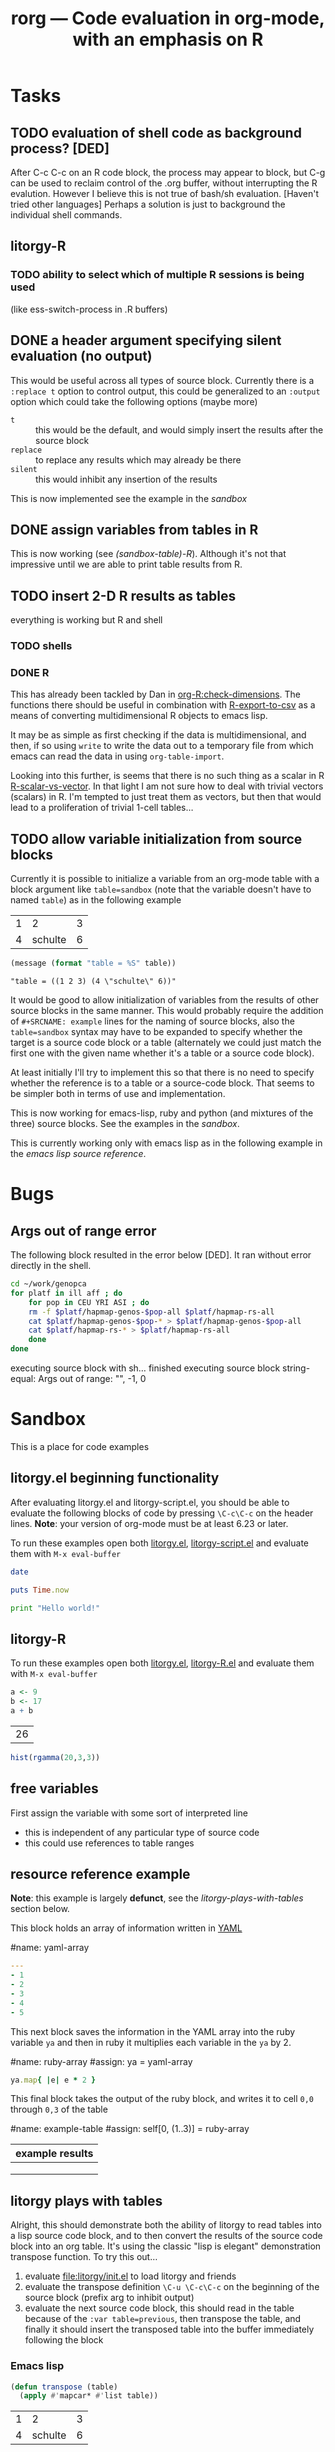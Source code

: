 #+OPTIONS:    H:3 num:nil toc:t \n:nil @:t ::t |:t ^:t -:t f:t *:t TeX:t LaTeX:t skip:nil d:(HIDE) tags:not-in-toc
#+TITLE: rorg --- Code evaluation in org-mode, with an emphasis on R
#+SEQ_TODO:  TODO PROPOSED | DONE DROPPED MAYBE
#+STARTUP: oddeven

* Tasks

** TODO evaluation of shell code as background process? [DED]
   After C-c C-c on an R code block, the process may appear to block,
   but C-g can be used to reclaim control of the .org buffer, without
   interrupting the R evalution. However I believe this is not true of
   bash/sh evaluation. [Haven't tried other languages] Perhaps a
   solution is just to background the individual shell
   commands.

** litorgy-R
*** TODO ability to select which of multiple R sessions is being used
    (like ess-switch-process in .R buffers)

** DONE a header argument specifying silent evaluation (no output)
This would be useful across all types of source block.  Currently
there is a =:replace t= option to control output, this could be
generalized to an =:output= option which could take the following
options (maybe more)

- =t= :: this would be the default, and would simply insert the
         results after the source block
- =replace= :: to replace any results which may already be there
- =silent= :: this would inhibit any insertion of the results

This is now implemented see the example in the [[* silent evaluation][sandbox]]

** DONE assign variables from tables in R
This is now working (see [[* (sandbox table) R][(sandbox-table)-R]]).  Although it's not that
impressive until we are able to print table results from R.

** TODO insert 2-D R results as tables
everything is working but R and shell

*** TODO shells

*** DONE R

This has already been tackled by Dan in [[file:existing_tools/org-R.el::defconst%20org%20R%20write%20org%20table%20def][org-R:check-dimensions]].  The
functions there should be useful in combination with [[http://cran.r-project.org/doc/manuals/R-data.html#Export-to-text-files][R-export-to-csv]]
as a means of converting multidimensional R objects to emacs lisp.

It may be as simple as first checking if the data is multidimensional,
and then, if so using =write= to write the data out to a temporary
file from which emacs can read the data in using =org-table-import=.

Looking into this further, is seems that there is no such thing as a
scalar in R [[http://tolstoy.newcastle.edu.au/R/help/03a/3733.html][R-scalar-vs-vector]].  In that light I am not sure how to
deal with trivial vectors (scalars) in R.  I'm tempted to just treat
them as vectors, but then that would lead to a proliferation of
trivial 1-cell tables...

** TODO allow variable initialization from source blocks
Currently it is possible to initialize a variable from an org-mode
table with a block argument like =table=sandbox= (note that the
variable doesn't have to named =table=) as in the following example

#+TBLNAME: sandbox
| 1 |       2 | 3 |
| 4 | schulte | 6 |

#+begin_src emacs-lisp :var table=sandbox :results replace
(message (format "table = %S" table))
#+end_src

: "table = ((1 2 3) (4 \"schulte\" 6))"

It would be good to allow initialization of variables from the results
of other source blocks in the same manner.  This would probably
require the addition of =#+SRCNAME: example= lines for the naming of
source blocks, also the =table=sandbox= syntax may have to be expanded
to specify whether the target is a source code block or a table
(alternately we could just match the first one with the given name
whether it's a table or a source code block).

At least initially I'll try to implement this so that there is no need
to specify whether the reference is to a table or a source-code block.
That seems to be simpler both in terms of use and implementation.

This is now working for emacs-lisp, ruby and python (and mixtures of
the three) source blocks.  See the examples in the [[* (sandbox) referencing other source blocks][sandbox]].

This is currently working only with emacs lisp as in the following
example in the [[* emacs lisp source reference][emacs lisp source reference]].


* Bugs
** Args out of range error
   
The following block resulted in the error below [DED]. It ran without
error directly in the shell.
#+begin_src sh
cd ~/work/genopca
for platf in ill aff ; do
    for pop in CEU YRI ASI ; do
	rm -f $platf/hapmap-genos-$pop-all $platf/hapmap-rs-all
	cat $platf/hapmap-genos-$pop-* > $platf/hapmap-genos-$pop-all
	cat $platf/hapmap-rs-* > $platf/hapmap-rs-all
    done
done
#+end_src
  
 executing source block with sh...
finished executing source block
string-equal: Args out of range: "", -1, 0


* Sandbox
This is a place for code examples

** litorgy.el beginning functionality
After evaluating litorgy.el and litorgy-script.el, you should be able
to evaluate the following blocks of code by pressing =\C-c\C-c= on the
header lines.  *Note*: your version of org-mode must be at least 6.23
or later.

To run these examples open both [[file:litorgy/litorgy.el][litorgy.el]], [[file:litorgy/litorgy-script.el][litorgy-script.el]] and
evaluate them with =M-x eval-buffer=

#+begin_src sh  :results replace
date
#+end_src

#+begin_src ruby
puts Time.now
#+end_src

#+begin_src python
print "Hello world!"
#+end_src


** litorgy-R
To run these examples open both [[file:litorgy/litorgy.el][litorgy.el]], [[file:litorgy/litorgy-R.el][litorgy-R.el]] and evaluate
them with =M-x eval-buffer=

#+begin_src R :results replace
a <- 9
b <- 17
a + b
#+end_src

| 26 |


#+begin_src R
hist(rgamma(20,3,3))
#+end_src


** free variables

First assign the variable with some sort of interpreted line
- this is independent of any particular type of source code
- this could use references to table ranges



** resource reference example
*Note*: this example is largely *defunct*, see the
[[* litorgy plays with tables][litorgy-plays-with-tables]] section below.

This block holds an array of information written in [[http://www.yaml.org][YAML]]

#name: yaml-array
#+begin_src yaml
--- 
- 1
- 2
- 3
- 4
- 5
#+end_src

This next block saves the information in the YAML array into the ruby
variable =ya= and then in ruby it multiplies each variable in the =ya=
by 2.

#name: ruby-array
#assign: ya = yaml-array
#+begin_src ruby
ya.map{ |e| e * 2 }
#+end_src

This final block takes the output of the ruby block, and writes it to
cell =0,0= through =0,3= of the table

#name: example-table
#assign: self[0, (1..3)] = ruby-array
| example results |
|-----------------|
|                 |
|                 |
|                 |


** litorgy plays with tables
Alright, this should demonstrate both the ability of litorgy to read
tables into a lisp source code block, and to then convert the results
of the source code block into an org table.  It's using the classic
"lisp is elegant" demonstration transpose function.  To try this
out...

1. evaluate [[file:litorgy/init.el]] to load litorgy and friends
2. evaluate the transpose definition =\C-u \C-c\C-c= on the beginning of
   the source block (prefix arg to inhibit output)
3. evaluate the next source code block, this should read in the table
   because of the =:var table=previous=, then transpose the table, and
   finally it should insert the transposed table into the buffer
   immediately following the block

*** Emacs lisp

#+begin_src emacs-lisp
(defun transpose (table)
  (apply #'mapcar* #'list table))
#+end_src

#+TBLNAME: sandbox
| 1 |       2 | 3 |
| 4 | schulte | 6 |

#+begin_src emacs-lisp :var table=previous :results replace
(transpose table)
#+end_src

#+begin_src emacs-lisp :var table=sandbox :results replace
(transpose table)
#+end_src

*** Ruby and Python

#+begin_src ruby :var table=sandbox :results replace
table.first.join(" - ")
#+end_src

: "1 - 2 - 3"

#+begin_src python :var table=sandbox :results replace
table[0]
#+end_src

| 1 | 2 | 3 |

#+begin_src ruby :var table=sandbox :results replace
table
#+end_src

| 1 |         2 | 3 |
| 4 | "schulte" | 6 |

#+begin_src python :var table=sandbox :results replace
table
#+end_src

| 1 |         2 | 3 |
| 4 | "schulte" | 6 |

*** (sandbox table) R

#+TBLNAME: sandbox_r
| 1 |       2 | 3 |
| 4 | schulte | 6 |

#+begin_src R :results replace
x <- c(rnorm(10, mean=-3, sd=1), rnorm(10, mean=3, sd=1))
x
#+end_src

#+begin_src R var tabel=sandbox_r :results replace
tabel
#+end_src

| 1 |         2 | 3 |
| 4 | "schulte" | 6 |




** silent evaluation

#+begin_src ruby
:im_the_results
#+end_src

#+begin_src ruby :results silent
:im_the_results
#+end_src

#+begin_src ruby :results replace
:im_the_results
#+end_src


** (sandbox) referencing other source blocks
Doing this in emacs-lisp first because it's trivial to convert
emacs-lisp results to and from emacs-lisp.

*** emacs lisp source reference
This first example performs a calculation in the first source block
named =top=, the results of this calculation are then saved into the
variable =first= by the header argument =:var first=top=, and it is
used in the calculations of the second source block.

#+SRCNAME: top
#+begin_src emacs-lisp
(+ 4 2)
#+end_src

#+begin_src emacs-lisp :var first=top :results replace
(* first 3)
#+end_src

This example is the same as the previous only the variable being
passed through is a table rather than a number.

#+begin_src emacs-lisp :results silent
(defun transpose (table)
  (apply #'mapcar* #'list table))
#+end_src

#+TBLNAME: top_table
| 1 |       2 | 3 |
| 4 | schulte | 6 |

#+SRCNAME: second_src_example
#+begin_src emacs-lisp :var table=top_table
(transpose table)
#+end_src

#+begin_src emacs-lisp :var table=second_src_example :results replace
(transpose table)
#+end_src

*** ruby python
Now working for ruby

#+srcname: start
#+begin_src ruby
89
#+end_src

#+begin_src ruby :var other=start :results replace
2 * other
#+end_src

and for python

#+SRCNAME: start_two
#+begin_src python
98
#+end_src

#+begin_src python :var another=start_two :results replace
another*3
#+end_src

: 294

*** mixed languages
Since all variables are converted into Emacs Lisp it is no problem to
reference variables specified in another language.

#+SRCNAME: ruby-block
#+begin_src ruby
2
#+end_src

#+SRCNAME: lisp_block
#+begin_src emacs-lisp :var ruby-variable=ruby-block
(* ruby-variable 8)
#+end_src

#+begin_src python :var lisp_var=lisp_block
lisp_var + 4
#+end_src

*** R
not yet implemented

#+srcname: first_r
#+begin_src R :results replace
a <- 9
a
#+end_src

: 9

#+begin_src R :var other=first_r :results replace
other + 2
#+end_src

: 11


* COMMENT Commentary
I'm seeing this as like commit notes, and a place for less formal
communication of the goals of our changes.

** Eric <2009-02-06 Fri 15:41>
I think we're getting close to a comprehensive set of objectives
(although since you two are the real R user's I leave that decision up
to you).  Once we've agreed on a set of objectives and agreed on at
least to broad strokes of implementation, I think we should start
listing out and assigning tasks.

** Eric <2009-02-09 Mon 14:25>
I've done a fairly destructive edit of this file.  The main goal was
to enforce a structure on the document that we can use moving forward,
so that any future objective changes are all made to the main
objective list.

I apologize for removing sections written by other people.  I did this
when they were redundant or it was not clear how to fit them into this
structure.  Rest assured if the previous text wasn't persisted in git
I would have been much more cautious about removing it.

I hope that this outline structure should be able to remain stable
through the process of fleshing out objectives, and cashing those
objectives out into tasks.  That said, please feel free to make any
changes that you see fit.

** Dan <2009-02-12 Thu 10:23>
   Good job Eric with major works on this file.

** Eric <2009-02-22 Sun 13:17>
So I skipped ahead and got started on the fun part.  Namely stubbing
out some of the basic functionality.  Please don't take any of the
decisions I've made so far (on things like names, functionality,
design etc...) as final decisions, I'm of course open to and hoping
for improvement.

So far [[file:litorgy/litorgy.el][litorgy.el]] and [[file:litorgy/litorgy-script.el][litorgy-script.el]] can be used to evaluate source
code blocks of simple scripting languages.  It shouldn't be too hard
(any takers) to write a litorgy-R.el modeled after litorgy-script.el
to use for evaluating R code files.

See the [[* litorgy.el beginning functionality][Sandbox]] for evaluable examples.

** Eric <2009-02-23 Mon 15:12>
While thinking about how to implement the transfer of data between
source blocks and the containing org-mode file, I decided it *might*
be useful to explicitly support the existence of variables which exist
independent of source blocks or tables.  I'd appreciate any
feedback... (see [[free explicit variables][free explicit variables]])

** Eric <2009-02-23 Mon 17:53>
So as I start populating this file with source code blocks I figure I
should share this... I don't know if you guys use [[http://code.google.com/p/smart-snippet/][yasnippet]] at all,
but if you do you might find this [[file:block][block-snippet]] org-mode snippet
useful (I use it all the time).


* Overview
This project is basically about putting source code into org
files. This isn't just code to look pretty as a source code example,
but code to be evaluated. Org files have 3 main export targets: org,
html and latex. Once we have implemented a smooth bi-directional flow
of data between org-mode formats (including tables, and maybe lists
and property values) and source-code blocks, we will be able to use
org-mode's built in export to publish the results of evaluated source
code in any org-supported format using org-mode as an intermediate
format.  We have a current focus on R code, but we are regarding that
more as a working example than as a defining feature of the project.

The main objectives of this project are...

# Lets start with this list and make changes as appropriate.  Please
# try to make changes to this list, rather than starting any new
# lists.

- [[* evaluation of embedded source code][evaluation of embedded source code]]
  - [[* execution on demand and on export][execution on demand and on export]]
  - [[* source blocks][source blocks]]
  - [[* header arguments][header arguments]]
  - [[* inline source evaluation][inline source evaluation]]
  - [[* included source file evaluation][included source file evaluation]] ?? maybe
  - [[* caching of evaluation][caching of evaluation]]
- [[* interaction with the source-code's process][interaction with the source-code's process]]
- [[* output of code evaluation][output of code evaluation]]
  - [[* textual/numeric output][textual/numeric output]]
  - [[* graphical output][graphical output]]
  - [[* file creation][non-graphics file creation]]
  - [[* side effects][side effects]]
- [[* reference to data and evaluation results][reference to data and evaluation results]]
  - [[* reference format][reference format]]
  - [[* source-target pairs][source-target pairs]]
    - [[* source block output from org tables][source block output from org tables]]
    - [[* source block outpt from other source block][source block outpt from other source block]]
    - [[* source block output from org list][source block output from org list]] ?? maybe
    - [[* org table from source block][org table from source block]]
    - [[* org table from org table][org table from org table]]
    - [[* org properties from source block][org properties from source block]]
    - [[* org properties from org table][org properties from org table]]
- [[* export][export]]


* Objectives and Specs

** evaluation of embedded source code

*** execution on demand and on export
    Let's use an asterisk to indicate content which includes the
    *result* of code evaluation, rather than the code itself. Clearly
    we have a requirement for the following transformation:

    org \to org*

    Let's say this transformation is effected by a function
    `org-eval-buffer'. This transformation is necessary when the
    target format is org (say you want to update the values in an org
    table, or generate a plot and create an org link to it), and it
    can also be used as the first step by which to reach html and
    latex:
    
    org \to org* \to html

    org \to org* \to latex

    Thus in principle we can reach our 3 target formats with
    `org-eval-buffer', `org-export-as-latex' and `org-export-as-html'.
    
    An extra transformation that we might want is
    
    org \to latex

    I.e. export to latex without evaluation of code, in such a way that R
    code can subsequently be evaluated using
    =Sweave(driver=RweaveLatex)=, which is what the R community is
    used to. This would provide a `bail out' avenue where users can
    escape org mode and enter a workflow in which the latex/noweb file
    is treated as source.

**** How do we implement `org-eval-buffer'?
    
     AIUI The following can all be viewed as implementations of
     org-eval-buffer for R code:

     (see this question again posed in [[file:litorgy/litorgy-R.el::Maybe%20the%20following%20be%20replaced%20with%20a%20method%20using%20ess%20execute][litorgy-R.el]])
    
***** org-eval-light
      This is the beginnings of a general evaluation mechanism, that
      could evaluate python, ruby, shell, perl, in addition to R.
      The header says it's based on org-eval

      what is org-eval??
      
      org-eval was written by Carsten.  It lives in the
      org/contrib/lisp directory because it is too dangerous to
      include in the base.  Unlike org-eval-light org-eval evaluates
      all source blocks in an org-file when the file is first opened,
      which could be a security nightmare for example if someone
      emailed you a pernicious file.
      
***** org-R
      This accomplishes org \to org* in elisp by visiting code blocks
      and evaluating code using ESS.

***** RweaveOrg
      This accomplishes org \to org* using R via
      
: Sweave("file-with-unevaluated-code.org", driver=RweaveOrg, syntax=SweaveSyntaxOrg)

***** org-exp-blocks.el
      Like org-R, this achieves org \to org* in elisp by visiting code
      blocks and using ESS to evaluate R code.

*** source blocks
(see [[* Special editing and evaluation of source code][Special editing and evaluation of source code]])

*** header arguments
(see [[* block headers/parameters][block headers/parameters]])

There are going to be many cases where we want to use header arguments
to change the evaluation options of source code, to pass external
information to a block of source code and control the inclusion of
evaluation results.

*** inline source evaluation
*** included source file evaluation
It may be nice to be able to include an entire external file of source
code, and then evaluate and export that code as if it were in the
file.  The format for such a file inclusion could optionally look like
the following

: #+include_src filename header_arguments

*** caching of evaluation

Any kind of code that can have a block evaluated could optionally define
a function to write the output to a file, or to serialize the output of
the function.  If a document or block is configured to cache input,
write all cached blocks to their own files and either a) hash them, or
b) let git and org-attach track them.  Before a block gets eval'd, we
check to see if it has changed.  If a document or block is configured to
cache output and a print/serialize function is available, write the
output of each cached block to its own file.  When the file is eval'd
and some sort of display is called for, only update the display if the
output has changed.  Each of these would have an override, presumably
something like (... & force) that could be triggered with a prefix arg
to the eval or export function.

For R, I would say

#+begin_src emacs-lisp
;; fake code that only pretends to work
(add-hook 'rorg-store-output-hook 
    '("r" lambda (block-environment block-label)
        (ess-exec (concat "save.image("
                          block-environment
                          ", file = " block-label
                          ".Rdata, compress=TRUE)"))))
#+end_src

The idea being that for r blocks that get eval'd, if output needs to be
stored, you should write the entire environment that was created in that
block to an Rdata file.

(see [[* block scoping][block scoping]])

** interaction with the source-code's process
We should settle on a uniform API for sending code and receiving
output from a source process.  Then to add a new language all we need
to do is implement this API.

for related notes see ([[* Interaction with the R process][Interaction with the R process]])

** output of code evaluation
*** textual/numeric output
    We (optionally) incorporate the text output as text in the target
    document
*** graphical output
    We either link to the graphics or (html/latex) include them
    inline.
    
    I would say, if the block is being evaluated interactively then
    lets pop up the image in a new window, and if it is being exported
    then we can just include a link to the file which will be exported
    appropriately by org-mode.
    
*** non-graphics files
    ? We link to other file output
*** side effects
If we are using a continuous process in (for example an R process
handled by ESS) then any side effects of the process (for example
setting values of R variables) will be handled automatically

Are there side-effects which need to be considered aside from those
internal to the source-code evaluation process?

** reference to data and evaluation results
   I think this will be very important.  I would suggest that since we
   are using lisp we use lists as our medium of exchange.  Then all we
   need are functions going converting all of our target formats to and
   from lists.  These functions are already provided by for org tables.

   It would be a boon both to org users and R users to allow org tables
   to be manipulated with the R programming language.  Org tables give R
   users an easy way to enter and display data; R gives org users a
   powerful way to perform vector operations, statistical tests, and
   visualization on their tables.

   This means that we will need to consider unique id's for source
   blocks, as well as for org tables, and for any other data source or
   target.

*** Implementations
**** naive
     Naive implementation would be to use =(org-export-table "tmp.csv")=
     and =(ess-execute "read.csv('tmp.csv')")=.  
**** org-R
     org-R passes data to R from two sources: org tables, or csv
     files. Org tables are first exported to a temporary csv file
     using [[file:existing_tools/org-R.el::defun%20org%20R%20export%20to%20csv%20csv%20file%20options][org-R-export-to-csv]].
**** org-exp-blocks
     org-exp-blocks uses [[org-interblock-R-command-to-string]] to send
     commands to an R process running in a comint buffer through ESS.
     org-exp-blocks has no support for dumping table data to R process, or
     vice versa.

**** RweaveOrg
     NA

*** reference format
    This will be tricky, Dan has already come up with a solution for R, I
    need to look more closely at that and we should try to come up with a
    formats for referencing data from source-code in such a way that it
    will be as source-code-language independent as possible.
    
    Org tables already have a sophisticated reference system in place
    that allows referencing table ranges in other files, as well as
    specifying constants in the header arguments of a table.  This is
    described in [[info:org:References]].

**** Dan: thinking aloud re: referencing data from R
     Suppose in some R code, we want to reference data in an org
     table. I think that requires the use of 'header arguments', since
     otherwise, under pure evaluation of a code block without header
     args, R has no way to locate the data in the org buffer. So that
     suggests a mechanism like that used by org-R whereby table names
     or unique entry IDs are used to reference org tables (and indeed
     potentially row/column ranges within org tables, although that
     subsetting could also be done in R).

     Specifically what org-R does is write the table to a temp csv
     file, and tell R the name of that file. However:

     1. We are not limited to a single source of input; the same sort
        of thing could be done for several sources of input

     2. I don't think we even have to use temp files. An alternative
        would be to have org pass the table contents as a csv-format
        string to textConnection() in R, thus creating an arbitrary
        number of input objects in the appropriate R environment
        (scope) from which the R code can read data when necessary.

	That suggests a header option syntax something like
    
#+begin_src emacs-lisp
'(:R-obj-name-1 tbl-name-or-id-1 :R-obj-name-2 tbl-name-or-id-2)
#+end_src emacs-lisp

As a result of passing that option, the code would be able to access
the data referenced by table-name-or-id-2 via read.table(R-obj-name-1).

An extension of that idea would be to allow remote files to be used as
data sources. In this case one might need just the remote file (if
it's a csv file), or if it's an org file then the name of the file
plus a table reference within that org file. Thus maybe something like

#+begin_src emacs-lisp
'((R-obj-name-1 . (:tblref tbl-name-or-id-1 :file file-1))
  (R-obj-name-2 . (:tblref tbl-name-or-id-2 :file file-2)))
#+end_src emacs-lisp

**** Eric: referencing data in general
So here's some thoughts for referencing data (henceforth referred to
as *resources*).  I think this is the next thing we need to tackle for
implementation to move forward.  We don't need to implement everything
below right off the bat, but I'd like to get these lists as full as
possible so we don't make any implementation assumptions which
preclude real needs.

We need to reference resources of the following types...

- table (list)
- output from a source code block (list or hash)
- property values of an outline header (hash)
- list (list)
- description list (hash)
- more?...

All of these resources will live in org files which could be

- the current file (default)
- another file on the same system (path)
- another file on the web (url)
- another file in a git repo (file and commit hash)

What information should each of these resources be able to supply?
I'm thinking (again not that we'll implement all of these but just to
think of them)...

- ranges or points of vector data
- key/value pairs from a hash
- when the object was last modified
- commit info (author, date, message, sha, etc...)
- pointers to the resources upon which the resource relies

So we need a referencing syntax powerful enough to handle all of these
alternatives.  Maybe something like =path:sha:name:range= where

- path :: is empty for the current file, is a path for files on the
          same system, and is a url otherwise
- sha :: is an option git commit indicator
- name :: is the table/header/source-block name or id for location
          inside of the org file (this would not be optional)
- range :: would indicate which information is requested from the
           resource, so it could be a range to access parts of a
           table, or the names of properties to be referenced from an
           outline header

Once we agree on how this should work, I'll try to stub out some code,
so that we can get some simple subset of this functionality working,
hopefully something complex enough to do the following...
- [[* resource reference example][resource-reference-example]]

***** questions
****** multiple outputs
Do we want things like a source code block to leave multiple outputs,
or do we only want them to be able to output one vector or hash?

****** environment (state and side-effects)
This design assumes that any changes will explicitly pass data in a
functional programming style.  This makes no assumptions about things
like source code blocks changing state (in general state changes lead
to more difficult debugging).

- Do we want to take steps so ensure we do things like execute
  consecutive R blocks in different environment, or do we want to
  allow state changes?
- Does this matter?

****** passing arguments to resources
So I(eric) may be getting ahead of myself here, but what do you think
about the ability to pass arguments to resources.  I'm having visions
of google map-reduce, processes spread out across multiple machines.

Maybe we could do this by allowing the arguments to be specified?

*** source-target pairs

    The following can be used for special considerations based on
    source-target pairs

    Dan: I don't quite understand this subtree; Eric -- could you give
    a little more explanation of this and of your comment above
    regarding using [[lists as our medium of exchange]]?
    
**** source block output from org tables
**** source block outpt from other source block
**** source block output from org list
**** org table from source block
**** org table from org table
**** org properties from source block
**** org properties from org table
     
** export
   once the previous objectives are met export should be fairly simple.
   Basically it will consist of triggering the evaluation of source code
   blocks with the org-export-preprocess-hook.

   This block export evaluation will be aware of the target format
   through the htmlp and latexp variables, and can then create quoted
   =#+begin_html= and =#+begin_latex= blocks appropriately.


* Notes
** Block Formats
   Unfortunately org-mode how two different block types, both useful.
   In developing RweaveOrg, a third was introduced.

   Eric is leaning towards using the =#+begin_src= blocks, as that is
   really what these blocks contain: source code.  Austin believes
   that specifying export options at the beginning of a block is
   useful functionality, to be preserved if possible.

   Note that upper and lower case are not relevant in block headings.

*** PROPOSED block format
I (Eric) propose that we use the syntax of source code blocks as they
currently exist in org-mode with the addition of *evaluation*,
*header-arguments*, *exportation*, *single-line-blocks*, and
*references-to-table-data*.

1) *evaluation*: These blocks can be evaluated through =\C-c\C-c= with
   a slight addition to the code already present and working in
   [[file:existing_tools/org-eval-light.el][org-eval-light.el]].  All we should need to add for R support would
   be an appropriate entry in [[org-eval-light-interpreters]] with a
   corresponding evaluation function.  For an example usinga
   org-eval-light see [[* src block evaluation w/org-eval-light]].

2) *header-arguments*: These can be implemented along the lines of
   Austin's header arguments in [[file:existing_tools/RweaveOrg/org-sweave.el][org-sweave.el]].

3) *exportation*: Should be as similar as possible to that done by
   Sweave, and hopefully can re-use some of the code currently present
   in [[file:existing_tools/exp-blocks/org-exp-blocks.el ][org-exp-blocks.el]].

4) *single-line-blocks*: It seems that it is useful to be able to
   place a single line of R code on a line by itself.  Should we add
   syntax for this similar to Dan's =#+RR:= lines?  I would lean
   towards something here that can be re-used for any type of source
   code in the same manner as the =#+begin_src R= blocks, maybe
   =#+src_R=? Dan: I'm fine with this, but don't think single-line
   blocks are a priority. My =#+R= lines were something totally
   different: an attempt to have users specify R code implicitly,
   using org-mode option syntax.

5) *references-to-table-data*: I get this impression that this is
   vital to the efficient use of R code in an org file, so we should
   come up with a way to reference table data from a single-line-block
   or from an R source-code block.  It looks like Dan has already done
   this in [[file:existing_tools/org-R.el][org-R.el]].

Syntax

Multi-line Block
: #+begin_src lang header-arguments
:  body
: #+end
- lang :: the language of the block (R, shell, elisp, etc...)
- header-arguments :: a list of optional arguments which control how
     the block is evaluated and exported, and how the results are handled
- body :: the actual body of the block

Single-line Block
: #+begin_src lang body
- It's not clear how/if we would include header-arguments into a
  single line block.  Suggestions? Can we just leave them out?  Dan:
  I'm not too worried about single line blocks to start off
  with. Their main advantage seems to be that they save 2 lines.
  Eric: Fair enough, lets not worry about this now, also I would guess
  that any code simple enough to fit on one line wouldn't need header
  arguments anyways.

Include Block
: #+include_src lang filename header-arguments
- I think this would be useful, and should be much more work (Dan:
  didn't get the meaning of that last clause!?).  Eric: scratch that,
  I meant "*shouldn't* be too much work" :) That way whole external
  files of source code could be evaluated as if they were an inline
  block. Dan: again I'd say not a massive priority, as I think all the
  languages we have in mind have facilities for doing this natively,
  thus I think the desired effect can often be achieved from within a
  #+begin_src block.  Eric: Agreed, while this would be a nice thing
  to include we shouldn't wast too much effort on it in the beginning.

What do you think?  Does this accomplish everything we want to be able
to do with embedded R source code blocks?

***** src block evaluation w/org-eval-light
here's an example using org-eval-light.el

first load the org-eval-light.el file

[[elisp:(load (expand-file-name "org-eval-light.el" (expand-file-name "existing_tools" (file-name-directory buffer-file-name))))]]

then press =\C-c\C-c= inside of the following src code snippet.  The
results should appear in a comment immediately following the source
code block.  It shouldn't be too hard to add R support to this
function through the `org-eval-light-interpreters' variable.

(Dan: The following causes error on export to HTML hence spaces inserted at bol)

 #+begin_src shell
date
 #+end_src

*** existing formats
**** Source code blocks 
    Org has an extremely useful method of editing source code and
    examples in their native modes.  In the case of R code, we want to
    be able to use the full functionality of ESS mode, including
    interactive evaluation of code.

    Source code blocks look like the following and allow for the
    special editing of code inside of the block through
    `org-edit-special'.

#+BEGIN_SRC r

,## hit C-c ' within this block to enter a temporary buffer in r-mode.

,## while in the temporary buffer, hit C-c C-c on this comment to
,## evaluate this block
a <- 3
a

,## hit C-c ' to exit the temporary buffer
#+END_SRC     

**** dblocks
    dblocks are useful because org-mode will automatically call
    `org-dblock-write:dblock-type' where dblock-type is the string
    following the =#+BEGIN:= portion of the line.

    dblocks look like the following and allow for evaluation of the
    code inside of the block by calling =\C-c\C-c= on the header of
    the block.  

#+BEGIN: dblock-type
#+END:

**** R blocks
     In developing RweaveOrg, Austin created [[file:existing_tools/RweaveOrg/org-sweave.el][org-sweave.el]].  This
     allows for the kind of blocks shown in [[file:existing_tools/RweaveOrg/testing.Rorg][testing.Rorg]].  These blocks
     have the advantage of accepting options to the Sweave preprocessor
     following the #+BEGIN_R declaration.

*** block headers/parameters
Regardless of the syntax/format chosen for the source blocks, we will
need to be able to pass a list of parameters to these blocks.  These
should include (but should certainly not be limited to)
- label or id :: Label of the block, should we provide facilities for
                 automatically generating a unique one of these?
- file :: names of file to which graphical/textual/numerical/tabular output
  should be written.  Do we need this, or should this be controlled
  through the source code itself?
- results :: indication of where the results should be placed, maybe
             the following values...
  - append :: *default* meaning just append to the current buffer
              immediately following the current source block
  - replace :: like append, but replace any results currently there
  - file :: save the results in a new file, and place a link to the
            file into the current buffer immediately following the
            source code block
  - table :: save the results into a table, maybe use a table id:range
             to identify which table and where therein
  - nil :: meaning just discard the results
- not sure of a good name here :: flags for when/if the block should
     be evaluated (on export etc...)
- again can't thing of a concise name :: flags for how the results of
     the export should be displayed/included
- scope :: flag indicating whether the block should have a local or
           global scope
- flags specific to the language of the source block
- etc...

I think fleshing out this list is an important next step.

** Interaction with the R process

We should take care to implement this in such a way that all of the
different components which have to interactive with R including:
- evaluation of source code blocks
- automatic evaluation on export
- evaluation of \R{} snippets
- evaluation of single source code lines
- evaluation of included source code files
- sending/receiving vector data

I think we currently have two implementations of interaction with R
processes; [[file:existing_tools/org-R.el][org-R.el]] and [[file:existing_tools/exp-blocks/org-exp-blocks.el ][org-exp-blocks.el]].  We should be sure to take
the best of each of these approaches.

More on the exchange of data at between org-mode and source code
blocks at [[* reference to data and evaluation results][reference to data and evaluation results]].

** block scoping
(see [[* caching of evaluation][caching of evaluation]])

This inadvertently raises the issue of scoping.  The pretend function
pretends that we will create a block-local scope, and that we can save
just the things in that scope.  Sweave takes the make-everything-global
approach.  I can see advantages either way.  If we make block-local
scopes, we can save each one independently, and generally speaking it
seems like more granularity==more control.  If we make everything
global, we can refer to entities declared in earlier blocks without
having to explicitly import those entities into the current block.  I
think this counts in the "need to think about it early on" category.

If we did want block-local scopes, in R we can start every eval with
something like

;; fake code that pretends to create a new, empty environment
(ess-exec (concat block-env " <- new.env()"))
(ess-exec (concat "eval(" block-contents ", envir=" block-env ")"))

If we decide we want block-scoping, I'm sure Dan and I can figure out
the right way to do this in R, if he hasn't already.  I haven't thought
at all about how these scope issues generalize to, say, bash blocks.

Maybe this is something that should be controlled by a header
argument?

** =\C-c\C-c= evaluation

With org-mode version at least 6.23, see the documentation for
[[info:org:Context-sensitive%20commands][info:org:Context-sensitive commands]].

** free explicit variables
Maybe we should have some idea of variables independent of any
particular type of source code or source block.  These could be
variables that have a value inside of the scope of the org-mode file,
and they could be used as a transport mechanism for information
transfer between org-tables, org-lists, and different source-blocks.

Each type of source code (and org-mode types like tables, lists,
etc...) would need to implement functions for converting different
types of data to and from these variables (which would be elisp
variables).

So for example say we want to read the values from a table into an R
block, perform some calculations, and then write the results back into
the table.  We could
1) assign the table to a variable
   - the table would be converted into a lisp vector (list of lists)
   - the vector would be saved in the variable
2) an R source block would reference the variable
   - the variable would be instantiated into an R variable (through
     mechanisms mentioned [[* Dan: thinking aloud re: referencing data from R][elsewhere]])
   - the R code is executed, and the value of the variable *inside of
     R* is updated
   - when the R block finished the value of the variable *globally in
     the org buffer* would be updated
3) optionally the global value of the variable would be converted back
   into an org-mode table and would be used to overwrite the existing
   table.

What do you think?

This might not be too different from what we were already talking
about, but I think the introduction of the idea of having variables
existing independently of any tables or source code blocks is novel
and probably has some advantages (and probably shortfalls).


* Buffer Dictionary
 LocalWords:  DBlocks dblocks litorgy el eric
